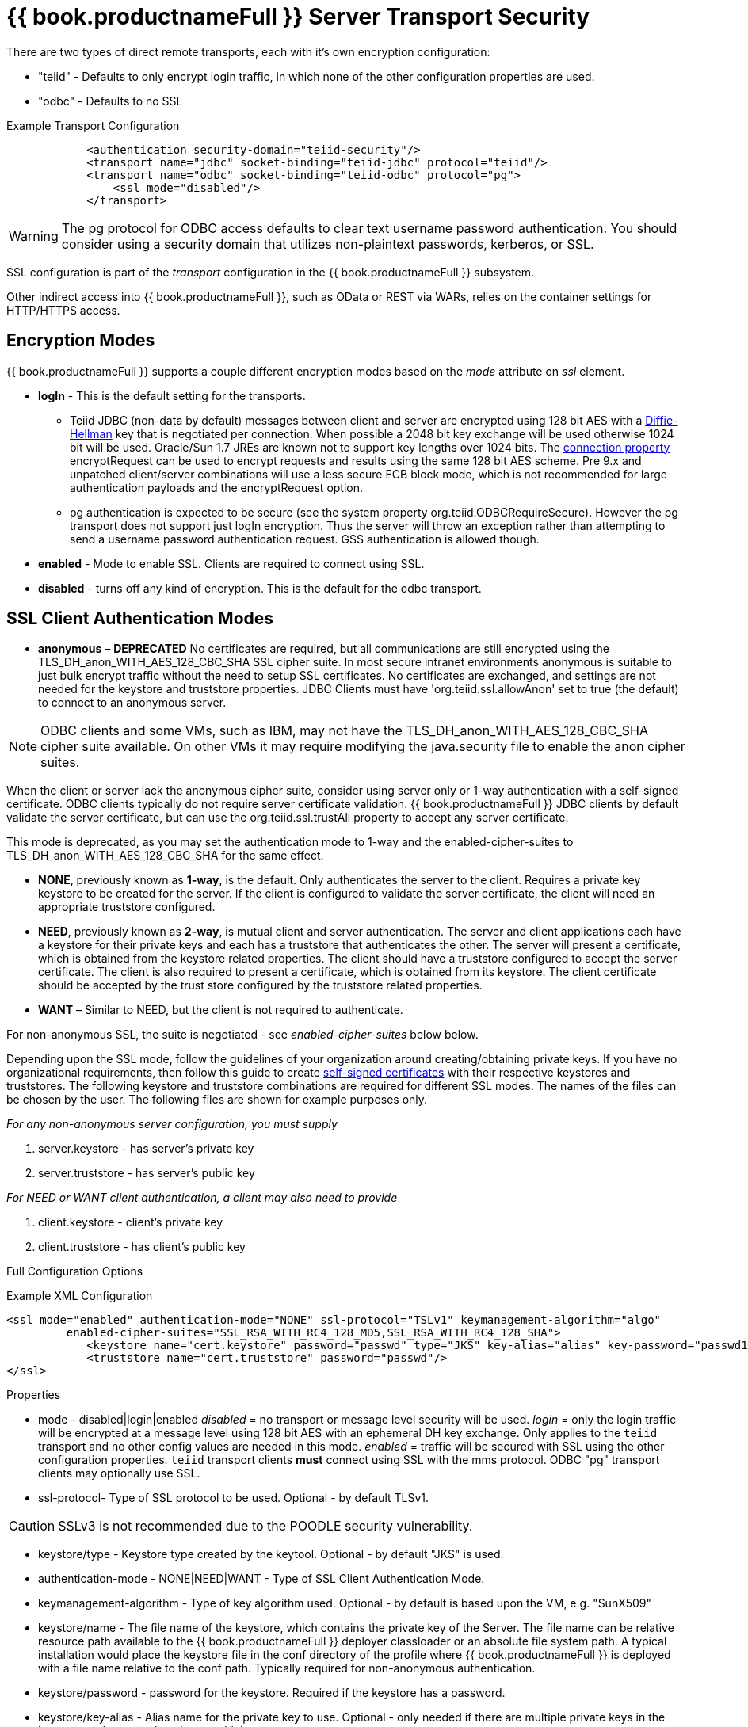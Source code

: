 = {{ book.productnameFull }} Server Transport Security 

There are two types of direct remote transports, each with it’s own encryption configuration:

* "teiid" - Defaults to only encrypt login traffic, in which none of the other configuration properties are used.
* "odbc" - Defaults to no SSL

[source,xml]
.Example Transport Configuration
----
            <authentication security-domain="teiid-security"/>
            <transport name="jdbc" socket-binding="teiid-jdbc" protocol="teiid"/>
            <transport name="odbc" socket-binding="teiid-odbc" protocol="pg">
                <ssl mode="disabled"/>
            </transport>
----

WARNING: The pg protocol for ODBC access defaults to clear text username password authentication.  You should consider using a security domain that utilizes non-plaintext passwords, kerberos, or SSL.

SSL configuration is part of the _transport_ configuration in the {{ book.productnameFull }} subsystem.

Other indirect access into {{ book.productnameFull }}, such as OData or REST via WARs, relies on the container settings for HTTP/HTTPS access.

== Encryption Modes

{{ book.productnameFull }} supports a couple different encryption modes based on the _mode_ attribute on _ssl_ element.

* *logIn* - This is the default setting for the transports.
** Teiid JDBC (non-data by default) messages between client and server are encrypted using 128 bit AES with a http://en.wikipedia.org/wiki/Diffie-Hellman_key_exchange[Diffie-Hellman] key that is negotiated per connection. When possible a 2048 bit key exchange will be used otherwise 1024 bit will be used. 
Oracle/Sun 1.7 JREs are known not to support key lengths over 1024 bits. The link:../client-dev/Driver_Connection.adoc[connection property] encryptRequest can be used to encrypt requests and results using the same 128 bit AES scheme.  Pre 9.x and unpatched client/server combinations will use a less secure ECB block mode, which is not recommended for large authentication payloads and the encryptRequest option.
** pg authentication is expected to be secure (see the system property org.teiid.ODBCRequireSecure).  However the pg transport does not support just logIn encryption.  Thus the server will throw an exception rather than attempting to send a username password authentication request.  GSS authentication is allowed though.

* *enabled* - Mode to enable SSL. Clients are required to connect using SSL.

* *disabled* - turns off any kind of encryption. This is the default for the odbc transport.

== SSL Client Authentication Modes

* *anonymous* – *DEPRECATED* No certificates are required, but all communications are still encrypted using the TLS_DH_anon_WITH_AES_128_CBC_SHA SSL cipher suite. In most secure intranet environments anonymous is suitable to just bulk encrypt traffic without the need to setup SSL certificates. No certificates are exchanged, and settings are not needed for the keystore and truststore properties. JDBC Clients must have 'org.teiid.ssl.allowAnon' set to true (the default) to connect to an anonymous server.  

NOTE: ODBC clients and some VMs, such as IBM, may not have the TLS_DH_anon_WITH_AES_128_CBC_SHA cipher suite available.  On other VMs it may require modifying the java.security file to enable the anon cipher suites.
  
When the client or server lack the anonymous cipher suite, consider using server only or 1-way authentication with a self-signed certificate.  ODBC clients typically do not require server certificate validation.  {{ book.productnameFull }} JDBC clients by default validate the server certificate, but can use the org.teiid.ssl.trustAll property to accept any server certificate. 

This mode is deprecated, as you may set the authentication mode to 1-way and the enabled-cipher-suites to TLS_DH_anon_WITH_AES_128_CBC_SHA for the same effect.

* *NONE*, previously known as *1-way*, is the default.  Only authenticates the server to the client. Requires a private key keystore to be created for the server.  If the client is configured to validate the server certificate, the client will need an appropriate truststore configured.

* *NEED*, previously known as *2-way*, is mutual client and server authentication. The server and client applications each have a keystore for their private keys and each has a truststore that authenticates the other. The server will present a certificate, which is obtained from the keystore related properties. The client should have a truststore configured to accept the server certificate. The client is also required to present a certificate, which is obtained from its keystore. The client certificate should be accepted by the trust store configured by the truststore related properties.

* *WANT* – Similar to NEED, but the client is not required to authenticate.

For non-anonymous SSL, the suite is negotiated - see _enabled-cipher-suites_ below below.

Depending upon the SSL mode, follow the guidelines of your organization around creating/obtaining private keys. If you have no organizational requirements, then follow this guide to create
link:JDBC_ODBC_SSL_SelfSigned.adoc[self-signed certificates] with their respective keystores and truststores. The following keystore and truststore combinations are required for different SSL modes. The names of the files can be chosen by the user. The following files are shown for example purposes only.

_For any non-anonymous server configuration, you must supply_

1.  server.keystore - has server’s private key
2.  server.truststore - has server’s public key

_For NEED or WANT client authentication, a client may also need to provide_

3.  client.keystore - client’s private key
4.  client.truststore - has client’s public key

Full Configuration Options

[source,xml]
.Example XML Configuration
----
<ssl mode="enabled" authentication-mode="NONE" ssl-protocol="TSLv1" keymanagement-algorithm="algo"
         enabled-cipher-suites="SSL_RSA_WITH_RC4_128_MD5,SSL_RSA_WITH_RC4_128_SHA">
            <keystore name="cert.keystore" password="passwd" type="JKS" key-alias="alias" key-password="passwd1"/>
            <truststore name="cert.truststore" password="passwd"/>
</ssl>
----

Properties

* mode - disabled|login|enabled _disabled_ = no transport or message level security will be used. _login_ = only the login traffic will be encrypted at a message level using 128 bit AES with an ephemeral DH key exchange. Only applies to the `teiid` transport and no other config values are needed in this mode. _enabled_ = traffic will be secured with SSL using the other configuration properties. `teiid` transport clients *must* connect using SSL with the mms protocol. ODBC "pg" transport clients may optionally use SSL.

* ssl-protocol- Type of SSL protocol to be used. Optional - by default TLSv1.

CAUTION: SSLv3 is not recommended due to the POODLE security vulnerability.

* keystore/type - Keystore type created by the keytool. Optional - by default "JKS" is used.

* authentication-mode - NONE|NEED|WANT - Type of SSL Client Authentication Mode.

* keymanagement-algorithm - Type of key algorithm used. Optional - by default is based upon the VM, e.g. "SunX509"

* keystore/name - The file name of the keystore, which contains the private key of the Server. The file name can be relative resource path available to the {{ book.productnameFull }} deployer classloader or an absolute file system path. A typical installation would place the keystore file in the conf directory of the profile where {{ book.productnameFull }} is deployed with a file name relative to the conf path. Typically required for non-anonymous authentication.

* keystore/password - password for the keystore. Required if the keystore has a password.

* keystore/key-alias - Alias name for the private key to use. Optional - only needed if there are multiple private keys in the keystore and you need to choose which one to use.

* keystore/key-password - Alias name for the private key to use. Optional - only needed if the key password is different than the keystore password.

* truststore/name - This is the truststore containing the public certificate(s) for client keys. Depending upon how you created the keystore and truststores, this may be same file as defined under "keystore/name" property. Required if "authenticationMode" is "WANT" or "NEED".

* truststore/password - password for the truststore. Required if the truststore has a password.

* truststore/check-expired - Whether to check for expired client certificates.  Default false.

* enabled-cipher-suites - A comma separated list of cipher suites allowed for encryption between server and client. The values must be valid supported cipher suites otherwise SSL connections will fail. Optional - defaults to all supported cipher suites for the vm.

Alternatively, you can use the CLI to add or modify the transport configuration

----
/subsystem=teiid/transport=jdbc:write-attribute(name=ssl-mode,value=enabled)
/subsystem=teiid/transport=jdbc:write-attribute(name=ssl-authentication-mode,value=1-way)
/subsystem=teiid/transport=jdbc:write-attribute(name=ssl-ssl-protocol,value=TLSv1)
/subsystem=teiid/transport=jdbc:write-attribute(name=ssl-keymanagement-algorithm,value=SunX509)
/subsystem=teiid/transport=jdbc:write-attribute(name=ssl-enabled-cipher-suites,value="SSL_RSA_WITH_RC4_128_MD5,SSL_RSA_WITH_RC4_128_SHA")
/subsystem=teiid/transport=jdbc:write-attribute(name=keystore-name,value=ssl-example.keystore)
/subsystem=teiid/transport=jdbc:write-attribute(name=keystore-password,value=redhat)
/subsystem=teiid/transport=jdbc:write-attribute(name=keystore-type,value=JKS)
/subsystem=teiid/transport=jdbc:write-attribute(name=keystore-key-alias,value=teiid)
/subsystem=teiid/transport=jdbc:write-attribute(name=keystore-key-password,value=redhat)
/subsystem=teiid/transport=jdbc:write-attribute(name=truststore-name,value=ssl-example.truststore)
/subsystem=teiid/transport=jdbc:write-attribute(name=truststore-password,value=redhat)
----

NOTE: If you do not like to leave clear text passwords in the configuration file, then you can use {{ book.asName }} vault mechanism for storing the keystore and truststore passwords. Use the directions defined here https://community.jboss.org/docs/DOC-17248[https://community.jboss.org/docs/DOC-17248]

== Encryption Strength

Both anonymous SSL and login only (JDBC specific) encryption are configured to use 128 bit AES encryption by default. By default non-anonymous SSL allow for cipher suite negotiation based upon the default cipher suites supported by the respective Java platforms of the client and server. Users can restrict the cipher suites used by specifying the _enabled-cipher-suites_ property above in the SSL configuration.

== Examples

* https://developer.jboss.org/docs/DOC-55352[1-way ssl authentication mode]

